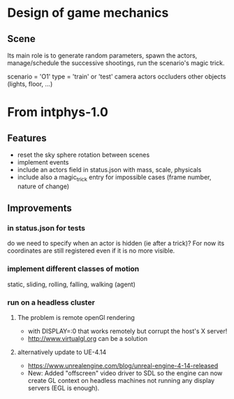 * Design of game mechanics
** Scene
Its main role is to generate random parameters, spawn the actors,
manage/schedule the successive shootings, run the scenario's magic
trick.

scenario = 'O1'
type = 'train' or 'test'
camera
actors
occluders
other objects (lights, floor, ...)
* From intphys-1.0
** Features
- reset the sky sphere rotation between scenes
- implement events
- include an actors field in status.json with mass, scale, physicals
- include also a magic_trick entry for impossible cases (frame number,
  nature of change)
** Improvements
*** in status.json for tests
    do we need to specify when an actor is hidden (ie after a trick)?
    For now its coordinates are still registered even if it is no more
    visible.
*** implement different classes of motion
    static, sliding, rolling, falling, walking (agent)
*** run on a headless cluster
**** The problem is remote openGl rendering
- with DISPLAY=:0 that works remotely but corrupt the host's X server!
- http://www.virtualgl.org can be a solution
**** alternatively update to UE-4.14
- https://www.unrealengine.com/blog/unreal-engine-4-14-released
- New: Added "offscreen" video driver to SDL so the engine can now
  create GL context on headless machines not running any display
  servers (EGL is enough).
